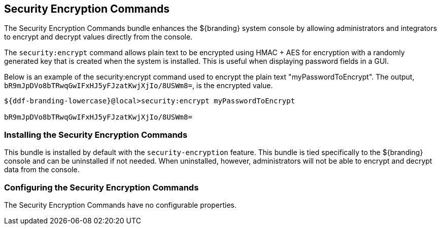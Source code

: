 :title: Security Encryption Commands
:type: subSecurityFramework
:status: published
:parent: Security Encryption
:order: 02
:summary: Security Encryption commands.

== {title}

The Security Encryption Commands bundle enhances the ${branding} system console by allowing administrators and integrators to encrypt and decrypt values directly from the console.

The `security:encrypt` command allows plain text to be encrypted using HMAC + AES for encryption with a randomly generated key that is created when the system is installed.
This is useful when displaying password fields in a GUI.

Below is an example of the security:encrypt command used to encrypt the plain text "myPasswordToEncrypt".
The output, `bR9mJpDVo8bTRwqGwIFxHJ5yFJzatKwjXjIo/8USWm8=`, is the encrypted value.

[source%nowrap.java]
----
${ddf-branding-lowercase}@local>security:encrypt myPasswordToEncrypt

bR9mJpDVo8bTRwqGwIFxHJ5yFJzatKwjXjIo/8USWm8=
----

=== Installing the Security Encryption Commands

This bundle is installed by default with the `security-encryption` feature.
This bundle is tied specifically to the ${branding} console and can be uninstalled if not needed.
When uninstalled, however, administrators will not be able to encrypt and decrypt data from the console.

=== Configuring the Security Encryption Commands

The Security Encryption Commands have no configurable properties.
